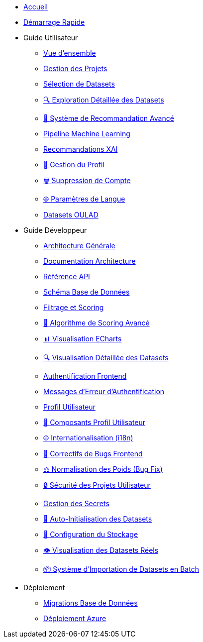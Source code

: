 * xref:index.adoc[Accueil]
* xref:getting-started.adoc[Démarrage Rapide]

* Guide Utilisateur
** xref:user-guide/index.adoc[Vue d'ensemble]
** xref:user-guide/project-management.adoc[Gestion des Projets]
** xref:user-guide/dataset-selection.adoc[Sélection de Datasets] 
** xref:user-guide/dataset-detailed-view.adoc[🔍 Exploration Détaillée des Datasets]
** xref:user-guide/scoring-system.adoc[🚀 Système de Recommandation Avancé]
** xref:user-guide/ml-pipeline.adoc[Pipeline Machine Learning]
** xref:user-guide/xai-recommendation.adoc[Recommandations XAI]
** xref:user-guide/user-profile-management.adoc[👤 Gestion du Profil]
** xref:user-guide/account-deletion.adoc[🗑️ Suppression de Compte]
** xref:user-guide/language-settings.adoc[🌐 Paramètres de Langue]
** xref:user-guide/datasets-oulad.adoc[Datasets OULAD]

* Guide Développeur  
** xref:dev-guide/index.adoc[Architecture Générale]
** xref:dev-guide/architecture.adoc[Documentation Architecture]
** xref:dev-guide/api-reference.adoc[Référence API]
** xref:dev-guide/database-schema.adoc[Schéma Base de Données]
** xref:dev-guide/datasets-filtering-scoring.adoc[Filtrage et Scoring]
** xref:dev-guide/datasets-scoring-algorithm.adoc[🧠 Algorithme de Scoring Avancé]
** xref:dev-guide/heatmap-visualization.adoc[📊 Visualisation ECharts]
** xref:dev-guide/dataset-detail-visualization.adoc[🔍 Visualisation Détaillée des Datasets]
** xref:dev-guide/frontend-authentication.adoc[Authentification Frontend] 
** xref:dev-guide/authentication-error-messages.adoc[Messages d'Erreur d'Authentification]
** xref:dev-guide/sidebar-user-profile.adoc[Profil Utilisateur]
** xref:dev-guide/user-profile-components.adoc[👤 Composants Profil Utilisateur]
** xref:dev-guide/internationalization.adoc[🌐 Internationalisation (i18n)]
** xref:dev-guide/frontend-bug-fixes.adoc[🐛 Correctifs de Bugs Frontend]
** xref:dev-guide/projects-weight-normalization.adoc[⚖️ Normalisation des Poids (Bug Fix)]
** xref:dev-guide/project-security.adoc[🔒 Sécurité des Projets Utilisateur]
** xref:dev-guide/secrets-management.adoc[Gestion des Secrets]
** xref:dev-guide/auto-dataset-initialization.adoc[🚀 Auto-Initialisation des Datasets]
** xref:dev-guide/storage-setup-guide.adoc[💾 Configuration du Stockage]
** xref:dev-guide/dataset-visualization.adoc[👁️ Visualisation des Datasets Réels]
** xref:dev-guide/batch-dataset-import-system.adoc[📦 Système d'Importation de Datasets en Batch]

* Déploiement
** xref:development/database-migrations.adoc[Migrations Base de Données]
** xref:development/azure-deployment.adoc[Déploiement Azure] 